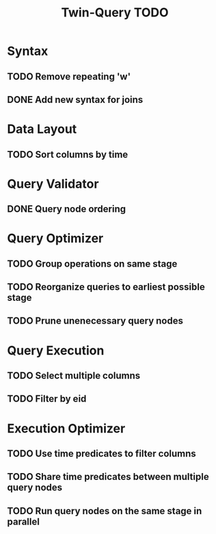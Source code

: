 #+STARTUP: indent
#+TITLE: Twin-Query TODO

* Syntax
** TODO Remove repeating 'w'
** DONE Add new syntax for joins

* Data Layout
** TODO Sort columns by time

* Query Validator
** DONE Query node ordering

* Query Optimizer
** TODO Group operations on same stage
** TODO Reorganize queries to earliest possible stage
** TODO Prune unenecessary query nodes

* Query Execution
** TODO Select multiple columns
** TODO Filter by eid

* Execution Optimizer
** TODO Use time predicates to filter columns
** TODO Share time predicates between multiple query nodes
** TODO Run query nodes on the same stage in parallel
